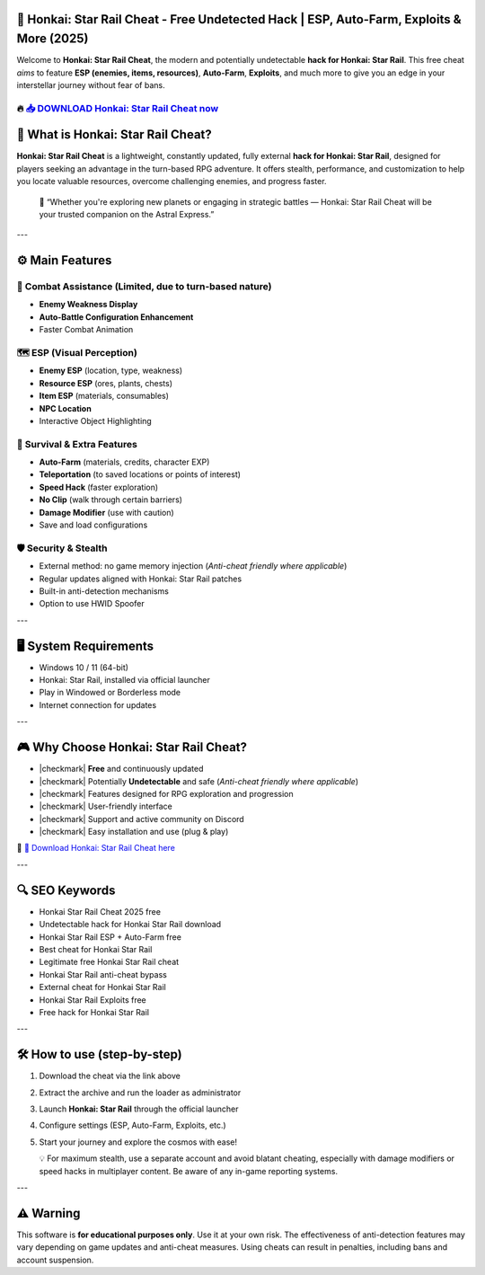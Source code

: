 ====================================================================================================
🎯 Honkai: Star Rail Cheat - Free Undetected Hack | ESP, Auto-Farm, Exploits & More (2025)
====================================================================================================

Welcome to **Honkai: Star Rail Cheat**, the modern and potentially undetectable **hack for Honkai: Star Rail**. This free cheat *aims* to feature **ESP (enemies, items, resources)**, **Auto-Farm**, **Exploits**, and much more to give you an edge in your interstellar journey without fear of bans.

----------------------------------------------------------------------------------------------------
🔥 `📥 DOWNLOAD Honkai: Star Rail Cheat now <https://anysoftdownload.com/>`_
----------------------------------------------------------------------------------------------------



===================================
🔪 What is Honkai: Star Rail Cheat?
===================================

**Honkai: Star Rail Cheat** is a lightweight, constantly updated, fully external **hack for Honkai: Star Rail**, designed for players seeking an advantage in the turn-based RPG adventure. It offers stealth, performance, and customization to help you locate valuable resources, overcome challenging enemies, and progress faster.

   🧠 “Whether you're exploring new planets or engaging in strategic battles — Honkai: Star Rail Cheat will be your trusted companion on the Astral Express.”

---

=================
⚙️ Main Features
=================

-------------
🎯 Combat Assistance (Limited, due to turn-based nature)
-------------

* **Enemy Weakness Display**
* **Auto-Battle Configuration Enhancement**
* Faster Combat Animation

--------------------
🗺️ ESP (Visual Perception)
--------------------

* **Enemy ESP** (location, type, weakness)
* **Resource ESP** (ores, plants, chests)
* **Item ESP** (materials, consumables)
* **NPC Location**
* Interactive Object Highlighting

-----------------------
🎒 Survival & Extra Features
-----------------------

* **Auto-Farm** (materials, credits, character EXP)
* **Teleportation** (to saved locations or points of interest)
* **Speed Hack** (faster exploration)
* **No Clip** (walk through certain barriers)
* **Damage Modifier** (use with caution)
* Save and load configurations

-------------------
🛡️ Security & Stealth
-------------------

* External method: no game memory injection (*Anti-cheat friendly where applicable*)
* Regular updates aligned with Honkai: Star Rail patches
* Built-in anti-detection mechanisms
* Option to use HWID Spoofer

---

=======================
🖥️ System Requirements
=======================

* Windows 10 / 11 (64-bit)
* Honkai: Star Rail, installed via official launcher
* Play in Windowed or Borderless mode
* Internet connection for updates

---

=========================
🎮 Why Choose Honkai: Star Rail Cheat?
=========================

* |checkmark| **Free** and continuously updated
* |checkmark| Potentially **Undetectable** and safe (*Anti-cheat friendly where applicable*)
* |checkmark| Features designed for RPG exploration and progression
* |checkmark| User-friendly interface
* |checkmark| Support and active community on Discord
* |checkmark| Easy installation and use (plug & play)

🔗 `🚀 Download Honkai: Star Rail Cheat here <https://anysoftdownload.com/>`_

---

===================
🔍 SEO Keywords
===================

* Honkai Star Rail Cheat 2025 free
* Undetectable hack for Honkai Star Rail download
* Honkai Star Rail ESP + Auto-Farm free
* Best cheat for Honkai Star Rail
* Legitimate free Honkai Star Rail cheat
* Honkai Star Rail anti-cheat bypass
* External cheat for Honkai Star Rail
* Honkai Star Rail Exploits free
* Free hack for Honkai Star Rail

---

=============================
🛠️ How to use (step-by-step)
=============================

1. Download the cheat via the link above
2. Extract the archive and run the loader as administrator
3. Launch **Honkai: Star Rail** through the official launcher
4. Configure settings (ESP, Auto-Farm, Exploits, etc.)
5. Start your journey and explore the cosmos with ease!

   💡 For maximum stealth, use a separate account and avoid blatant cheating, especially with damage modifiers or speed hacks in multiplayer content. Be aware of any in-game reporting systems.

---

=============
⚠️ Warning
=============

This software is **for educational purposes only**. Use it at your own risk. The effectiveness of anti-detection features may vary depending on game updates and anti-cheat measures. Using cheats can result in penalties, including bans and account suspension.
